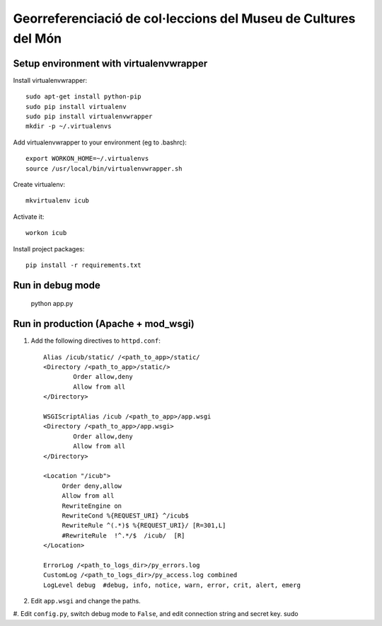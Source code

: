 Georreferenciació de col·leccions del Museu de Cultures del Món
===============================================================

Setup environment with virtualenvwrapper
----------------------------------------

Install virtualenvwrapper::

 sudo apt-get install python-pip
 sudo pip install virtualenv
 sudo pip install virtualenvwrapper
 mkdir -p ~/.virtualenvs

Add virtualenvwrapper to your environment (eg to .bashrc)::

 export WORKON_HOME=~/.virtualenvs
 source /usr/local/bin/virtualenvwrapper.sh

Create virtualenv::

  mkvirtualenv icub

Activate it::

  workon icub

Install project packages::

  pip install -r requirements.txt


Run in debug mode
-----------------

 ::

 python app.py


Run in production (Apache + mod_wsgi)
-------------------------------------

#. Add the following directives to ``httpd.conf``::

        Alias /icub/static/ /<path_to_app>/static/
        <Directory /<path_to_app>/static/>
                Order allow,deny
                Allow from all
        </Directory>

        WSGIScriptAlias /icub /<path_to_app>/app.wsgi
        <Directory /<path_to_app>/app.wsgi>
                Order allow,deny
                Allow from all
        </Directory>

        <Location "/icub">
             Order deny,allow
             Allow from all
             RewriteEngine on
             RewriteCond %{REQUEST_URI} ^/icub$
             RewriteRule ^(.*)$ %{REQUEST_URI}/ [R=301,L]
             #RewriteRule  !^.*/$  /icub/  [R]
        </Location>

        ErrorLog /<path_to_logs_dir>/py_errors.log
        CustomLog /<path_to_logs_dir>/py_access.log combined
        LogLevel debug  #debug, info, notice, warn, error, crit, alert, emerg

#. Edit ``app.wsgi`` and change the paths.

#. Edit ``config.py``, switch debug mode to ``False``, and edit connection string and secret key.
sudo